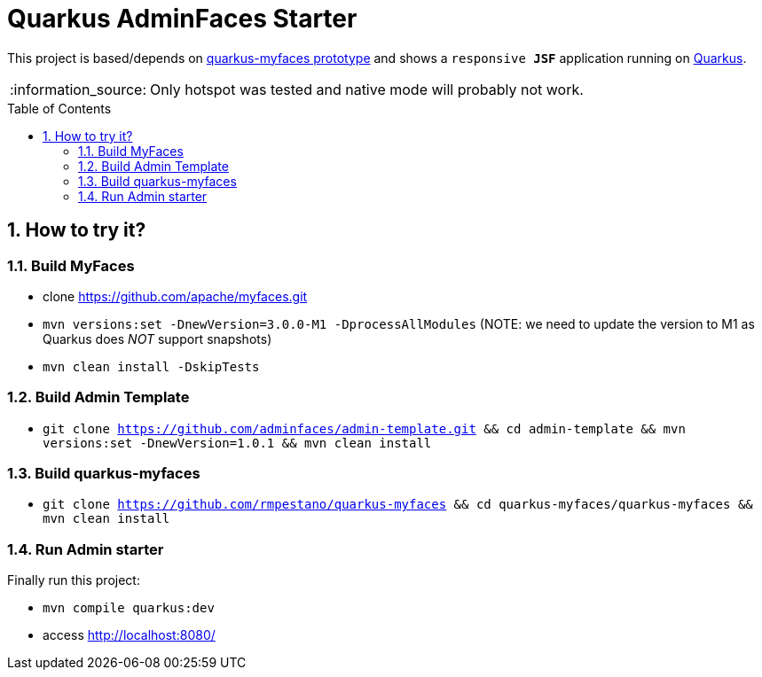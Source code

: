 = Quarkus AdminFaces Starter
:page-layout: base
:source-language: java
:icons: font
:linkattrs:
:sectanchors:
:sectlink:
:numbered:
:doctype: book
:toc: preamble
:tip-caption: :bulb:
:note-caption: :information_source:
:important-caption: :heavy_exclamation_mark:
:caution-caption: :fire:
:warning-caption: :warning:

This project is based/depends on https://github.com/tandraschko/quarkus-myfaces[quarkus-myfaces prototype^] and shows a `responsive *JSF*` application running on https://quarkus.io/[Quarkus^]. 

NOTE: Only hotspot was tested and native mode will probably not work.
 
== How to try it?

=== Build MyFaces 

* clone https://github.com/apache/myfaces.git 
* `mvn versions:set -DnewVersion=3.0.0-M1 -DprocessAllModules` (NOTE: we need to update the version to M1 as Quarkus does _NOT_ support snapshots)
* `mvn clean install -DskipTests`

=== Build Admin Template

* `git clone https://github.com/adminfaces/admin-template.git && cd admin-template && mvn versions:set -DnewVersion=1.0.1 && mvn clean install`
   
=== Build quarkus-myfaces

* `git clone https://github.com/rmpestano/quarkus-myfaces && cd quarkus-myfaces/quarkus-myfaces && mvn clean install`

=== Run Admin starter 

Finally run this project: 

* `mvn compile quarkus:dev`
* access http://localhost:8080/
